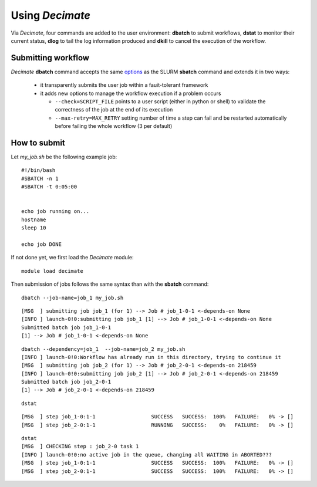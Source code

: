 ====================
Using *Decimate*
====================

Via *Decimate*, four commands are added to the user environment:
**dbatch** to submit workflows, **dstat** to monitor their current
status, **dlog** to tail the log information produced and **dkill** to
cancel the execution of the workflow.
 

Submitting workflow
-------------------

*Decimate* **dbatch** command accepts the same options_ as the SLURM
**sbatch** command and extends it in two ways:

.. _options: 

 - it transparently submits the user job within a fauit-tolerant framework
 - it adds new options to manage the workflow execution if a problem occurs

   
   - ``--check=SCRIPT_FILE`` points to a user script (either in python or shell) to
     validate the correctness of the job at the end of its execution
   - ``--max-retry=MAX_RETRY`` setting number of time a step can fail
     and be restarted automatically before failing the whole workflow
     (3 per default)



How to submit
-------------

Let *my_job.sh* be the following example job:

::

  #!/bin/bash
  #SBATCH -n 1
  #SBATCH -t 0:05:00
   

  echo job running on...
  hostname
  sleep 10

  echo job DONE

If not done yet, we first load the *Decimate* module:  

::

   module load decimate

Then submission of jobs follows the same syntax than with the **sbatch** command:   
   
::
    
   dbatch --job-name=job_1 my_job.sh

::

   [MSG  ] submitting job job_1 (for 1) --> Job # job_1-0-1 <-depends-on None 
   [INFO ] launch-0!0:submitting job job_1 [1] --> Job # job_1-0-1 <-depends-on None
   Submitted batch job job_1-0-1
   [1] --> Job # job_1-0-1 <-depends-on None

::
   
   dbatch --dependency=job_1  --job-name=job_2 my_job.sh
   [INFO ] launch-0!0:Workflow has already run in this directory, trying to continue it
   [MSG  ] submitting job job_2 (for 1) --> Job # job_2-0-1 <-depends-on 218459 
   [INFO ] launch-0!0:submitting job job_2 [1] --> Job # job_2-0-1 <-depends-on 218459
   Submitted batch job job_2-0-1
   [1] --> Job # job_2-0-1 <-depends-on 218459

::
   
   dstat

::
   
   [MSG  ] step job_1-0:1-1                  SUCCESS   SUCCESS:  100% 	FAILURE:   0% -> [] 
   [MSG  ] step job_2-0:1-1                  RUNNING   SUCCESS:    0% 	FAILURE:   0% -> [] 

::

   dstat
   [MSG  ] CHECKING step : job_2-0 task 1  
   [INFO ] launch-0!0:no active job in the queue, changing all WAITING in ABORTED???
   [MSG  ] step job_1-0:1-1                  SUCCESS   SUCCESS:  100% 	FAILURE:   0% -> [] 
   [MSG  ] step job_2-0:1-1                  SUCCESS   SUCCESS:  100% 	FAILURE:   0% -> [] 


